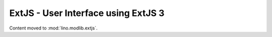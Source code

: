 ====================================
ExtJS - User Interface using ExtJS 3
====================================

Content moved to :mod:`lino.modlib.extjs`.

